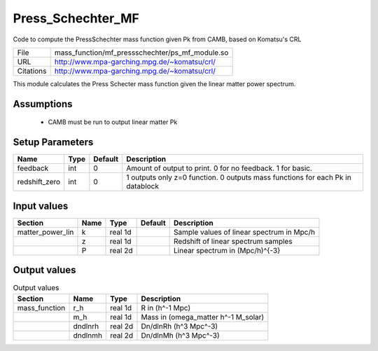 Press_Schechter_MF
================================================

Code to compute the PressSchechter mass function given Pk from CAMB, based on Komatsu's CRL

+-----------+-------------------------------------------------+
| File      | mass_function/mf_pressschechter/ps_mf_module.so |
+-----------+-------------------------------------------------+
| URL       | http://www.mpa-garching.mpg.de/~komatsu/crl/    |
+-----------+-------------------------------------------------+
| Citations | http://www.mpa-garching.mpg.de/~komatsu/crl/    |
+-----------+-------------------------------------------------+

This module calculates the Press Schecter mass function given the linear matter power spectrum.


Assumptions
-----------

 - CAMB must be run to output linear matter Pk



Setup Parameters
----------------

.. list-table::
   :header-rows: 1

   * - Name
     - Type
     - Default
     - Description

   * - feedback
     - int
     - 0
     - Amount of output to print.  0 for no feedback.  1 for basic.
   * - redshift_zero
     - int
     - 0
     - 1 outputs only z=0 function. 0 outputs mass functions for each Pk in datablock


Input values
----------------

.. list-table::
   :header-rows: 1

   * - Section
     - Name
     - Type
     - Default
     - Description

   * - matter_power_lin
     - k
     - real 1d
     - 
     - Sample values of linear spectrum in Mpc/h
   * - 
     - z
     - real 1d
     - 
     - Redshift of linear spectrum samples
   * - 
     - P
     - real 2d
     - 
     - Linear spectrum in (Mpc/h)^{-3}


Output values
----------------


.. list-table:: Output values
   :header-rows: 1

   * - Section
     - Name
     - Type
     - Description

   * - mass_function
     - r_h
     - real 1d
     - R in (h^-1 Mpc)
   * - 
     - m_h
     - real 1d
     - Mass in (omega_matter h^-1 M_solar)
   * - 
     - dndlnrh
     - real 2d
     - Dn/dlnRh (h^3 Mpc^-3)
   * - 
     - dndlnmh
     - real 2d
     - Dn/dlnMh (h^3 Mpc^-3)


